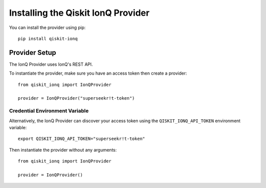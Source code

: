 Installing the Qiskit IonQ Provider
===================================

You can install the provider using pip::

   pip install qiskit-ionq

Provider Setup
--------------

The IonQ Provider uses IonQ's REST API.

To instantiate the provider, make sure you have an access token then create a provider::


   from qiskit_ionq import IonQProvider

   provider = IonQProvider("superseekr!t-token")


Credential Environment Variable
^^^^^^^^^^^^^^^^^^^^^^^^^^^^^^^

Alternatively, the IonQ Provider can discover your access token using the ``QISKIT_IONQ_API_TOKEN`` environment variable::

   export QISKIT_IONQ_API_TOKEN="superseekr!t-token"

Then instantiate the provider without any arguments::

   from qiskit_ionq import IonQProvider

   provider = IonQProvider()
